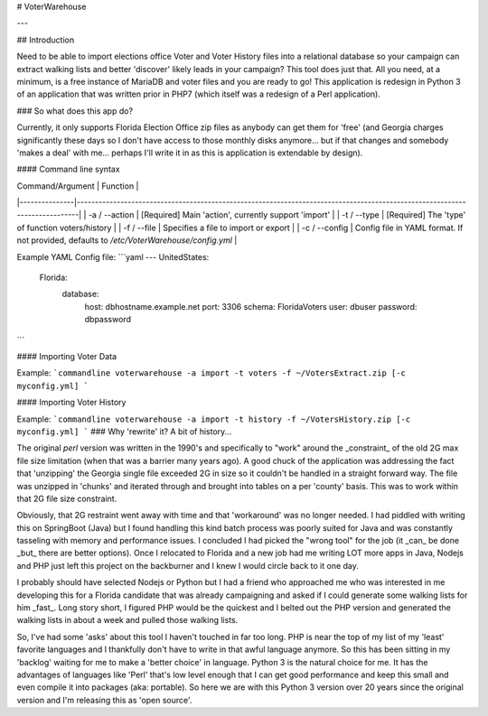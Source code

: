# VoterWarehouse

---

## Introduction

Need to be able to import elections office Voter and 
Voter History files into a relational database so 
your campaign can extract walking lists and better 
'discover' likely leads in your campaign? This tool does just that. 
All you need, at a minimum, is a free instance of MariaDB and voter files and you are ready to go! This application is redesign in Python 3 of an application that was written prior in PHP7 
(which itself was a redesign of a Perl application).

### So what does this app do?

Currently, it only supports Florida Election Office zip files as anybody can get them for 'free' (and Georgia charges 
significantly these days so I don't have access to those monthly disks anymore... but if that changes and somebody 'makes a deal' with
me... perhaps I'll write it in as this is application is extendable by design).

#### Command line syntax

| Command/Argument | Function                                                                                                                   |
|---------------|----------------------------------------------------------------------------------------------------------------------------|
| -a / --action | [Required] Main 'action', currently support 'import'                                                                       |
| -t / --type   | [Required] The 'type' of function voters/history                                                                           |
| -f / --file   | Specifies a file to import or export                                                                                       |
| -c / --config | Config file in YAML format. If not provided, defaults to `/etc/VoterWarehouse/config.yml` |

Example YAML Config file:
```yaml
---
UnitedStates:
  Florida:
    database:
      host: dbhostname.example.net
      port: 3306
      schema: FloridaVoters
      user: dbuser
      password: dbpassword
```
    
#### Importing Voter Data

Example:
```commandline
voterwarehouse -a import -t voters -f ~/VotersExtract.zip [-c myconfig.yml]
```

#### Importing Voter History

Example:
```commandline
voterwarehouse -a import -t history -f ~/VotersHistory.zip [-c myconfig.yml]
```
### Why 'rewrite' it? A bit of history...

The original `perl` version was written in the 1990's and specifically to "work" around the _constraint_ of the old 2G max file size limitation
(when that was a barrier many years ago). A good chuck of the application was 
addressing the fact that 'unzipping' the Georgia single file exceeded 2G in size so it couldn't
be handled in a straight forward way. The file was unzipped in 'chunks' and iterated through and brought into tables on 
a per 'county' basis. This was to work within that 2G file size constraint.

Obviously, that 2G restraint went away with time and that 'workaround' was no longer needed. I had piddled with writing 
this on SpringBoot (Java) but I found handling this kind 
batch process was poorly suited for Java and was constantly tasseling with memory and performance issues. I concluded I
had picked the "wrong tool" for the job (it _can_ be done _but_ there are better options). Once I relocated to Florida 
and a new job had me writing LOT more apps in Java, Nodejs and PHP just left this project on the backburner and I knew I would circle 
back to it one day.

I probably should have selected Nodejs or Python but I had a friend who approached me who was interested in me developing this for
a Florida candidate that was already campaigning and asked if I could generate some walking lists for him _fast_. Long story short, I
figured PHP would be the quickest and I belted out the PHP version and generated the walking lists in about a week and 
pulled those walking lists.

So, I've had some 'asks' about this tool I haven't touched in far too long. PHP is near the top of my list of my 
'least' favorite languages and I thankfully don't have to write in that awful language anymore. So this has been 
sitting in my 'backlog' waiting for me to make a 'better choice' in language. Python 3 is the natural choice for me. It has the 
advantages of languages like 'Perl' that's low level enough that I can get good performance and keep this small 
and even compile it into packages (aka: portable). So here we are with this Python 3 version over 20 years since the 
original version and I'm releasing this as 'open source'.
